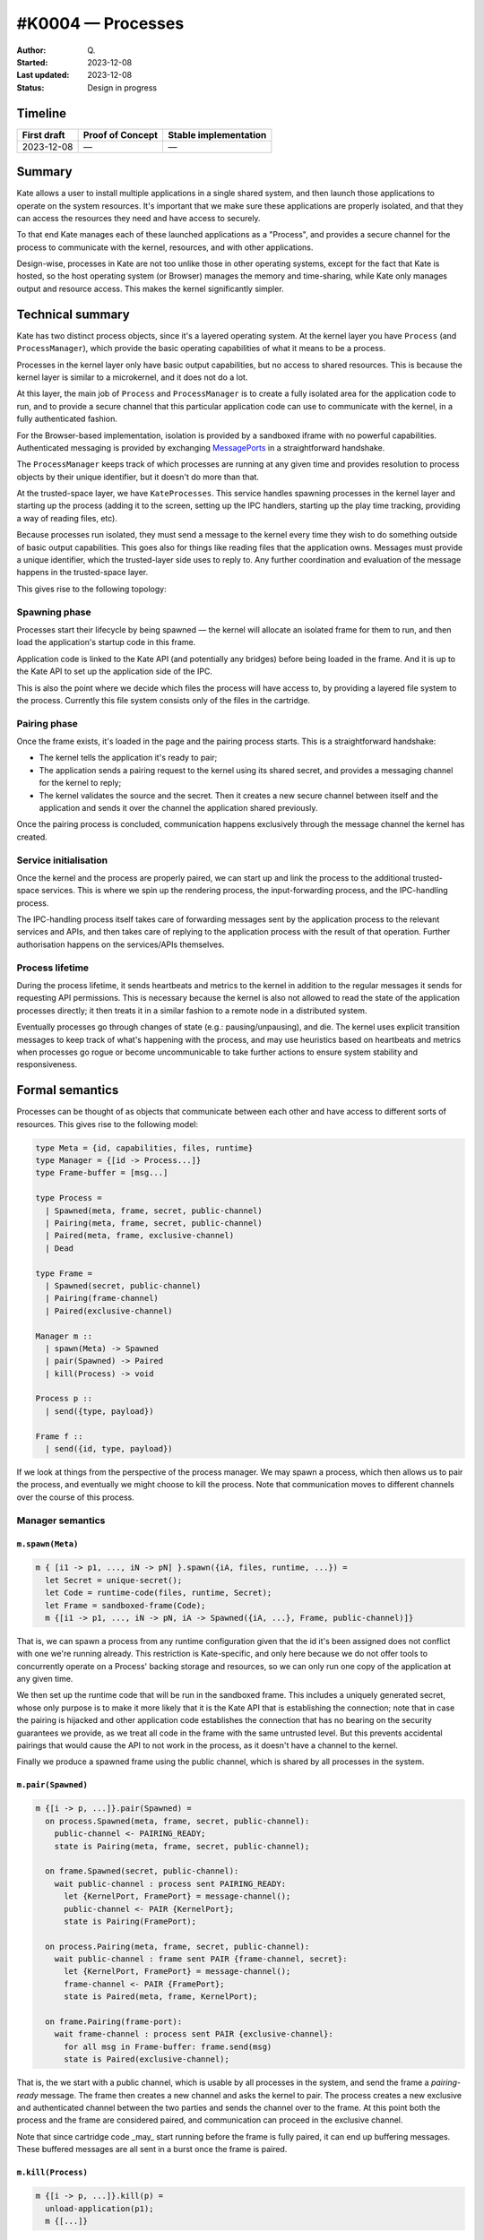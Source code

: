 #K0004 — Processes
==================

:Author: Q\.
:Started: 2023-12-08
:Last updated: 2023-12-08
:Status: Design in progress


Timeline
--------

=========== ================ =====================
First draft Proof of Concept Stable implementation
=========== ================ =====================
2023-12-08  —                —
=========== ================ =====================


Summary
-------

Kate allows a user to install multiple applications in a single shared system,
and then launch those applications to operate on the system resources. It's
important that we make sure these applications are properly isolated, and
that they can access the resources they need and have access to securely.

To that end Kate manages each of these launched applications as a "Process",
and provides a secure channel for the process to communicate with the
kernel, resources, and with other applications.

Design-wise, processes in Kate are not too unlike those in other operating
systems, except for the fact that Kate is hosted, so the host operating
system (or Browser) manages the memory and time-sharing, while Kate only
manages output and resource access. This makes the kernel significantly
simpler.


Technical summary
-----------------

Kate has two distinct process objects, since it's a layered operating system.
At the kernel layer you have ``Process`` (and ``ProcessManager``), which provide
the basic operating capabilities of what it means to be a process.

Processes in the kernel layer only have basic output capabilities, but no
access to shared resources. This is because the kernel layer is similar to
a microkernel, and it does not do a lot.

At this layer, the main job of ``Process`` and ``ProcessManager`` is to create
a fully isolated area for the application code to run, and to provide a
secure channel that this particular application code can use to communicate
with the kernel, in a fully authenticated fashion.

For the Browser-based implementation, isolation is provided by a sandboxed
iframe with no powerful capabilities. Authenticated messaging is provided
by exchanging `MessagePorts <https://developer.mozilla.org/en-US/docs/Web/API/MessageChannel>`_
in a straightforward handshake.

The ``ProcessManager`` keeps track of which processes are running at any given
time and provides resolution to process objects by their unique identifier,
but it doesn't do more than that.

At the trusted-space layer, we have ``KateProcesses``. This service handles
spawning processes in the kernel layer and starting up the process
(adding it to the screen, setting up the IPC handlers, starting up the
play time tracking, providing a way of reading files, etc).

Because processes run isolated, they must send a message to the kernel
every time they wish to do something outside of basic output capabilities.
This goes also for things like reading files that the application owns.
Messages must provide a unique identifier, which the trusted-layer side
uses to reply to. Any further coordination and evaluation of the message
happens in the trusted-space layer.

This gives rise to the following topology:

.. image:: ../img/process-topology.svg


Spawning phase
""""""""""""""

Processes start their lifecycle by being spawned — the kernel will allocate
an isolated frame for them to run, and then load the application's startup
code in this frame.

Application code is linked to the Kate API (and potentially any bridges)
before being loaded in the frame. And it is up to the Kate API to set up
the application side of the IPC.

This is also the point where we decide which files the process will have
access to, by providing a layered file system to the process. Currently
this file system consists only of the files in the cartridge.


Pairing phase
"""""""""""""

Once the frame exists, it's loaded in the page and the pairing process
starts. This is a straightforward handshake:

- The kernel tells the application it's ready to pair;
- The application sends a pairing request to the kernel using its shared 
  secret, and provides a messaging channel for the kernel to reply;
- The kernel validates the source and the secret. Then it creates a new
  secure channel between itself and the application and sends it over
  the channel the application shared previously.

Once the pairing process is concluded, communication happens exclusively
through the message channel the kernel has created.


Service initialisation
""""""""""""""""""""""

Once the kernel and the process are properly paired, we can start up and
link the process to the additional trusted-space services. This is where
we spin up the rendering process, the input-forwarding process, and the
IPC-handling process.

The IPC-handling process itself takes care of forwarding messages sent
by the application process to the relevant services and APIs, and then
takes care of replying to the application process with the result of
that operation. Further authorisation happens on the services/APIs
themselves.


Process lifetime
""""""""""""""""

During the process lifetime, it sends heartbeats and metrics to the
kernel in addition to the regular messages it sends for requesting
API permissions. This is necessary because the kernel is also not
allowed to read the state of the application processes directly;
it then treats it in a similar fashion to a remote node in a
distributed system.

Eventually processes go through changes of state (e.g.: pausing/unpausing),
and die. The kernel uses explicit transition messages to keep track of
what's happening with the process, and may use heuristics based on heartbeats
and metrics when processes go rogue or become uncommunicable to take further
actions to ensure system stability and responsiveness.


Formal semantics
----------------

Processes can be thought of as objects that communicate between each other
and have access to different sorts of resources. This gives rise to the
following model:

.. code-block:: haskell

  type Meta = {id, capabilities, files, runtime}
  type Manager = {[id -> Process...]}
  type Frame-buffer = [msg...]

  type Process =
    | Spawned(meta, frame, secret, public-channel)
    | Pairing(meta, frame, secret, public-channel)
    | Paired(meta, frame, exclusive-channel)
    | Dead

  type Frame =
    | Spawned(secret, public-channel)
    | Pairing(frame-channel)
    | Paired(exclusive-channel)

  Manager m ::
    | spawn(Meta) -> Spawned
    | pair(Spawned) -> Paired
    | kill(Process) -> void

  Process p ::
    | send({type, payload})

  Frame f ::
    | send({id, type, payload})

If we look at things from the perspective of the process manager. We may
spawn a process, which then allows us to pair the process, and eventually
we might choose to kill the process. Note that communication moves to
different channels over the course of this process.


Manager semantics
"""""""""""""""""

``m.spawn(Meta)``
'''''''''''''''''

.. code-block:: haskell

  m { [i1 -> p1, ..., iN -> pN] }.spawn({iA, files, runtime, ...}) =
    let Secret = unique-secret();
    let Code = runtime-code(files, runtime, Secret);
    let Frame = sandboxed-frame(Code);
    m {[i1 -> p1, ..., iN -> pN, iA -> Spawned({iA, ...}, Frame, public-channel)]}

That is, we can spawn a process from any runtime configuration given that
the id it's been assigned does not conflict with one we're running already.
This restriction is Kate-specific, and only here because we do not offer
tools to concurrently operate on a Process' backing storage and resources,
so we can only run one copy of the application at any given time.

We then set up the runtime code that will be run in the sandboxed frame.
This includes a uniquely generated secret, whose only purpose is to
make it more likely that it is the Kate API that is establishing the
connection; note that in case the pairing is hijacked and other application
code establishes the connection that has no bearing on the security guarantees
we provide, as we treat all code in the frame with the same untrusted level.
But this prevents accidental pairings that would cause the API to not work
in the process, as it doesn't have a channel to the kernel.

Finally we produce a spawned frame using the public channel, which is shared
by all processes in the system.


``m.pair(Spawned)``
'''''''''''''''''''

.. code-block:: haskell

  m {[i -> p, ...]}.pair(Spawned) =
    on process.Spawned(meta, frame, secret, public-channel):
      public-channel <- PAIRING_READY;
      state is Pairing(meta, frame, secret, public-channel);

    on frame.Spawned(secret, public-channel):
      wait public-channel : process sent PAIRING_READY:
        let {KernelPort, FramePort} = message-channel();
        public-channel <- PAIR {KernelPort};
        state is Pairing(FramePort);

    on process.Pairing(meta, frame, secret, public-channel):
      wait public-channel : frame sent PAIR {frame-channel, secret}:
        let {KernelPort, FramePort} = message-channel();
        frame-channel <- PAIR {FramePort};
        state is Paired(meta, frame, KernelPort);

    on frame.Pairing(frame-port):
      wait frame-channel : process sent PAIR {exclusive-channel}:
        for all msg in Frame-buffer: frame.send(msg)
        state is Paired(exclusive-channel);

That is, the we start with a public channel, which is usable by all processes
in the system, and send the frame a `pairing-ready` message. The frame then
creates a new channel and asks the kernel to pair. The process creates
a new exclusive and authenticated channel between the two parties and
sends the channel over to the frame. At this point both the process and
the frame are considered paired, and communication can proceed in the
exclusive channel.

Note that since cartridge code _may_ start running before the frame is fully
paired, it can end up buffering messages. These buffered messages are all
sent in a burst once the frame is paired.


``m.kill(Process)``
'''''''''''''''''''

.. code-block:: haskell

  m {[i -> p, ...]}.kill(p) =
    unload-application(p1);
    m {[...]}

Killing a process is a one-sided, ungracefull operation. The kernel
unloads the application code from memory and removes it from the
process table.


Message sending semantics
"""""""""""""""""""""""""

``p.send(msg)``
''''''''''''''''''''''

.. code-block:: haskell

  Process.Paired(exclusive-channel).send({type, payload}) =
    exclusive-channel <- {type, payload}

That is, sending a message from a process to the frame succeeds whenever
they're fully paired, but the process does not wait for any response to it.
All process -> frame requests are fire-and-forget.


``f.send(msg)``
''''''''''''''''''''''''

.. code-block:: haskell

  Frame.Paired(exclusive-cahnenl).send({id, type, payload}) =
    exclusive-channel <- {id, type, payload}

    wait exclusive-channel : proces sent REPLY { ok, value }:
      return {ok, value}

  Frame.send({id, type, payload}) =
    Frame-buffer = [{id, type, payload}, ...Frame-buffer]

Sending messages from the frame to the process is likewise straightforward
once both are paired, with the added capability that these messages include
an unique identifier that the process uses to send a reply back (as they
usually relate to API calls that must return a resource).

Additionally, since cartridge code may start running before the frame is
fully paired, any message sent in that time is buffered and sent as soon
as a successful pairing happens.


How is this feature dangerous?
------------------------------

Almost every other security guarantee in Kate depends on processes being
correctly isolated. Here we consider risks from users', cartridges', and
Kate's perspectives.


**Frames accessing the Kernel directly**:
  Because frames are embedded in the same document as Kate, it's possible
  that they may access the Kernel directly, bypassing the security features
  Kate relies on.

  Kate mitigates this by relying on the Browser to isolate the frame, loading
  it in an opaque origin (through the ``sandbox`` feature of iframes).

**Frames accessing powerful features directly**
  Because browsers allow access to powerful features, such as camera and
  microphone, by default, there's a risk that frames may access these powerful
  features directly, violating Kate's guarantees of privacy and security.

  Kate mitigates this by setting restrictive security policies in the Frame,
  using a combination of `Sandbox policies <https://developer.mozilla.org/en-US/docs/Web/HTML/Element/iframe#attributes>`_,
  `Permissions policies <https://developer.mozilla.org/en-US/docs/Web/HTTP/Permissions_Policy>`_,
  and `Content Security policies <https://developer.mozilla.org/en-US/docs/Glossary/CSP>`_.
  For features that are not covered by the policies, e.g.: user agent strings,
  the Kernel uses source code translation and dynamic patching to remove access
  to it.

**Denial of service attacks**:
  Because the Kernel is not involved in managing computational resources
  such as memory and CPU, there's a risk that processes may unfairly use them
  in a way that makes Kate unusable, or results in Kate beung killed by the OS.

  Kate cannot mitigate this without the browser providing a way of setting
  computational limits on sub-processes, so we have to live with the risk.
  The impact of this is limited due to Kate's design of running only a single
  process in foreground.

**Leaking sensitive data from privileged processes**:
  Because Kate runs the Kernel and the untrusted application processes in the
  same web-page, there's a risk that untrusted processes may abuse side-channel
  attacks to read privileged data.

  Kate does not mitigate this directly, but relies on Browser's hardening
  against Spectre and similar side-channel/timing attacks. This means that
  for our security properties to hold, browsers need to handle Kate's kernel
  process and the applications' processes in separate processes and sandboxes.
  At the time of writing, Chrome and Firefox still consolidate frames created
  from Blob/Data URLs.

  The impact of this is, however, smaller due to the fact that application
  processes have no network or other out-of-process I/O access by default,
  so exfiltration of this data is often not possible, at least without
  requesting powerful capabilities and having explicit user consent.

**Blocked cartridges due to security restrictions**:
  Because the kernel assigns fairly restrictive policies to the frame that
  host the cartridge's code, it's possible that a cartridge that would work
  fine in a web context does not work in Kate.

  We mitigate parts of this by offering Bridges for developers to emulate
  web features using the more restrictive model Kate has, however we accept
  the impact ("the cartridge doesn't run") in favour of improved security for
  players, and shift the burden of finding a safe/Kate-friendly way forward to
  application developers instead.

**Cartridge code pairing instead of Kate API code**:
  Because the cartridge code starts running before the pairing process has
  finished, it's technically possible (but improbable) that the cartridge
  code wins the race to provide a pairing channel to the kernel code. In that
  case the kernel would be communicating directly with the cartridge code
  instead of the injected Kate API code.

  We mitigate this by requiring a secret shared between the kernel and the
  Kate API code when pairing, however, since the kernel treats the whole
  cartridge process as untrusted, this impacts only the cartridge developers,
  in the sense that the Kate API and bridges would not do any of the
  dynamic emulation work, and developers would be responsible for re-implementing
  that code using the IPC port directly.

**Authorisation confusion**
  Because the kernel handles all requests for resources and these come from
  untrusted cartridge processes, there's a risk that the kernel might honour
  a request the cartridge should not have permission for.

  We address this by using a separate authenticated channel for each process,
  and storing the capabilities in the process' object on the kernel side. This
  way the kernel always knows what set of capabilities to use when handling
  a message coming from an arbitrary port. Actual capability authorisation
  is done by the Capability Supervisor, as described in :doc:`K0001-capabilities`.

**Buffered messages due to long pairing**:
  Because the cartridge may start running code that sends messages to the
  kernel process before pairing is complete, the Kate API code will buffer
  those messages and send them later, this might cause increased memory usage.

  We mitigate this by placing a heuristic limit on the buffer size, such that
  if we stall or never complete the pairing process, the buffered messages
  have less chance of taking down the whole device. Further computational
  restrictions are placed by the browser itself, who may kill the tab if
  the allocated memory is too high.

**Pairing never completes**:
  Due to the distributed nature of Kate's processes, where neither side
  actually knows the internals of the other and thus is unable to know
  if progress is being made, it's possible that pairing stalls and never
  completes, leaving the player with an eternal "loading" screen.

  While players can kill these processes on their own, the kernel process
  also places an upper-bound limit on the time pairing can take, as under
  usual circumstances it should happen near-immediate.


References and additional material
----------------------------------

* `Post-Spectre Web Development <https://www.w3.org/TR/post-spectre-webdev/>`_
* `Chromium's process model and site isolation <https://chromium.googlesource.com/chromium/src/+/main/docs/process_model_and_site_isolation.md>`_
* `Firefox's Project Fission <https://wiki.mozilla.org/Project_Fission>`_
